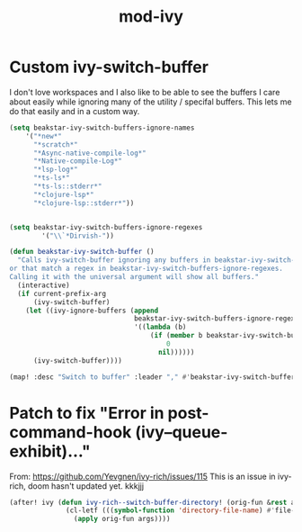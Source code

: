 #+TITLE: mod-ivy
:properties:
#+OPTIONS: toc:nil author:nil timestamp:nil num:nil ^:nil
#+HTML_HEAD_EXTRA: <style> .figure p {text-align: left;} </style>
#+HTML_HEAD_EXTRA: <style> table, th, td {border: solid 1px; font-family: monospace;} </style>
#+HTML_HEAD_EXTRA: <style> td {padding: 5px;} </style>
#+HTML_HEAD_EXTRA: <style> th.org-right {text-align: right;} th.org-left {text-align: left;} </style>
#+startup: shrink
:end:

* Custom ivy-switch-buffer

I don't love workspaces and I also like to be able to see the buffers I care about easily while ignoring many of the utility / specifal buffers. This lets me do that easily and in a custom way.

#+begin_src emacs-lisp
(setq beakstar-ivy-switch-buffers-ignore-names
    '("*new*"
      "*scratch*"
      "*Async-native-compile-log*"
      "*Native-compile-Log*"
      "*lsp-log*"
      "*ts-ls*"
      "*ts-ls::stderr*"
      "*clojure-lsp*"
      "*clojure-lsp::stderr*"))


(setq beakstar-ivy-switch-buffers-ignore-regexes
        '("\\`*Dirvish-"))

(defun beakstar-ivy-switch-buffer ()
  "Calls ivy-switch-buffer ignoring any buffers in beakstar-ivy-switch-buffers-ignore-names
or that match a regex in beakstar-ivy-switch-buffers-ignore-regexes.
Calling it with the universal argument will show all buffers."
  (interactive)
  (if current-prefix-arg
      (ivy-switch-buffer)
    (let ((ivy-ignore-buffers (append
                               beakstar-ivy-switch-buffers-ignore-regexes
                               '((lambda (b)
                                   (if (member b beakstar-ivy-switch-buffers-ignore-names)
                                       0
                                     nil))))))
      (ivy-switch-buffer))))

(map! :desc "Switch to buffer" :leader "," #'beakstar-ivy-switch-buffer)
#+end_src

* Patch to fix "Error in post-command-hook (ivy--queue-exhibit)..."

From: https://github.com/Yevgnen/ivy-rich/issues/115
This is an issue in ivy-rich, doom hasn't updated yet.
kkkjjj
#+begin_src emacs-lisp
(after! ivy (defun ivy-rich--switch-buffer-directory! (orig-fun &rest args)
              (cl-letf (((symbol-function 'directory-file-name) #'file-name-directory))
                (apply orig-fun args))))
#+end_src
